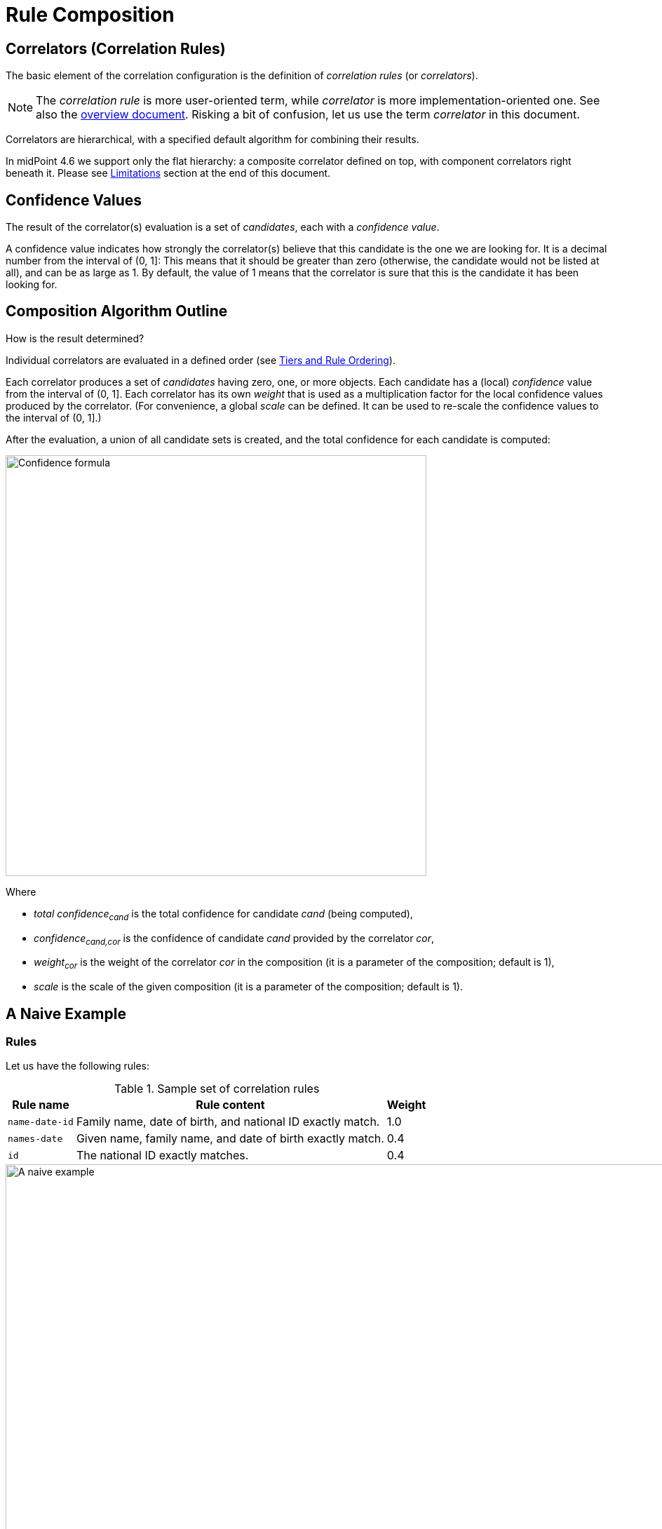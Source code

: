 = Rule Composition
:page-toc: top
:page-since: "4.6"

== Correlators (Correlation Rules)

The basic element of the correlation configuration is the definition of _correlation rules_ (or _correlators_).

NOTE: The _correlation rule_ is more user-oriented term, while _correlator_ is more implementation-oriented one.
See also the xref:/midpoint/reference/v2/correlation/[overview document].
Risking a bit of confusion, let us use the term _correlator_ in this document.

Correlators are hierarchical, with a specified default algorithm for combining their results.

In midPoint 4.6 we support only the flat hierarchy: a composite correlator defined on top, with component correlators right beneath it.
Please see <<Limitations>> section at the end of this document.

== Confidence Values

The result of the correlator(s) evaluation is a set of _candidates_, each with a _confidence value_.

A confidence value indicates how strongly the correlator(s) believe that this candidate is the one we are looking for.
It is a decimal number from the interval of (0, 1]:
This means that it should be greater than zero (otherwise, the candidate would not be listed at all), and can be as large as 1.
By default, the value of 1 means that the correlator is sure that this is the candidate it has been looking for.

== Composition Algorithm Outline

How is the result determined?

Individual correlators are evaluated in a defined order (see <<Tiers and Rule Ordering>>).

Each correlator produces a set of _candidates_ having zero, one, or more objects.
Each candidate has a (local) _confidence_ value from the interval of (0, 1].
Each correlator has its own _weight_ that is used as a multiplication factor for the local confidence values produced by the correlator.
(For convenience, a global _scale_ can be defined. It can be used to re-scale the confidence values to the interval of (0, 1].)

After the evaluation, a union of all candidate sets is created, and the total confidence for each candidate is computed:

image::confidence-formula.png[Confidence formula,width=600,pdfwidth=50%,scaledwidth=50%]

Where

- _total confidence~cand~_ is the total confidence for candidate _cand_ (being computed),
- _confidence~cand,cor~_ is the confidence of candidate _cand_ provided by the correlator _cor_,
- _weight~cor~_ is the weight of the correlator _cor_ in the composition (it is a parameter of the composition; default is 1),
- _scale_ is the scale of the given composition (it is a parameter of the composition; default is 1).

== A Naive Example

=== Rules

Let us have the following rules:

.Sample set of correlation rules
[%header]
[%autowidth]
|===
| Rule name | Rule content | Weight
| `name-date-id`
| Family name, date of birth, and national ID exactly match.
| 1.0
| `names-date`
| Given name, family name, and date of birth exactly match.
| 0.4
| `id`
| The national ID exactly matches.
| 0.4
|===

.Graphic representation of the sample set of correlation rules
image::naive-example.png[A naive example,width=1000,pdfwidth=50%,scaledwidth=50%]

=== Configuration

.Listing 1. Configuration defining the sample set of correlation rules
[source,xml]
----
<correlators>
    <items>
        <name>name-date-id</name>
        <item>
            <ref>familyName</ref>
        </item>
        <item>
            <ref>extension/dateOfBirth</ref>
        </item>
        <item>
            <ref>extension/nationalId</ref>
        </item>
        <!-- Weight of 1.0 is the default -->
    </items>
    <items>
        <name>names-date</name>
        <item>
            <ref>givenName</ref>
        </item>
        <item>
            <ref>familyName</ref>
        </item>
        <item>
            <ref>extension/dateOfBirth</ref>
        </item>
        <composition>
            <weight>0.4</weight>
        </composition>
    </items>
    <items>
        <name>id</name>
        <item>
            <ref>extension/nationalId</ref>
        </item>
        <composition>
            <weight>0.4</weight>
        </composition>
    </items>
</correlators>
----

=== Example Computation

// Looks like the colors don't work in our generated HTML (yet)

Let us assume we are correlating [blue]`Ian Smith, 2004-02-06, 040206/1328` and the candidate is [blue]`John Smith, 2004-02-06, 040206/1328`.

- The `name-date-id` correlator matches with a local confidence of [blue]*1.0*. Having weight of [red]*1.0*, the overall confidence increment is [purple]*1.0*.
- The `names-date` correlator does not match. Therefore, there is no confidence increment from it.
- The `id` correlator matches with a local confidence of [blue]*1.0*. Having weight of [red]*0.4*, the overall confidence increment is [purple]*0.4*.

The total confidence is [purple]*1.4*, cropped down to [purple]*1.0*.

.Computation in a tabular form
[%header]
[%autowidth]
|===
| Rule | Matching | Local confidence | Weight | Confidence increment | Total so far
| `name-date-id` | `Smith`, `2004-02-06`, `040206/1328` | 1.0 | 1.0 | 1.0 | 1.0
| `names-date` | - | - | 0.4 | - | 1.0
| `id` | `040206/1328` | 1.0 | 0.4 | 0.4 | 1.4 -> 1.0
|===

== "Ignore if Matched by" Flag

After a quick look, we see that the match of the rule `name-date-id` implies the match of the rule `id`.
Hence, each candidate matching `name-date-id` gets a confidence increment *1.4*.
This is, most probably, not the behavior that we expect.
(While not necessarily incorrect, it is quite counter-intuitive.)

Therefore, midPoint has a mechanism to mark rule `id` as _ignored_ for those candidates that are matched by rule `name-date-id` before.

=== Configuration

This is done by setting `ignoreIfMatchedBy` like here:

.Listing 2. Ignoring `id` rule for candidates matching `name-date-id`
[source,xml]
----
<correlators>
    ...
    <items>
        <name>id</name>
        <item>
            <ref>extension/nationalId</ref>
        </item>
        <composition>
            <weight>0.4</weight>
            <ignoreIfMatchedBy>name-date-id</ignoreIfMatchedBy>
        </composition>
    </items>
</correlators>
----

=== Example Computation

Now, when correlating `Ian Smith, 2004-02-06, 040206/1328` with the candidate being `John Smith, 2004-02-06, 040206/1328`,

- The `name-date-id` correlator matches with a local confidence of *1.0*. Having weight of *1.0*, the overall confidence increment is *1.0*.
- The `names-date` correlator does not match.
- The `id` correlator matches with a local confidence of *1.0*. However, it is ignored, because of the match of `name-date-id`.

The total confidence is thus `1.0`.

.Computation in a tabular form
[%header]
[%autowidth]
|===
| Rule | Matching | Local confidence | Weight | Confidence increment | Total so far
| `name-date-id` | `Smith`, `2004-02-06`, `040206/1328` | 1.0 | 1.0 | 1.0 | 1.0
| `names-date` | - | - | 0.4 | - | 1.0
| `id` | `040206/1328` | 1.0 | 0.4 | (ignored) | 1.0
|===

== Tiers and Rule Ordering

Looking at our previous example, we feel that after rule `name-date-id` is evaluated and finds exactly one candidate (`John Smith`) with the confidence of *1.0* (certain match), we can stop right there. We don't need to evaluate any other rules.
For such situations, rules can be grouped into _tiers_ and even _ordered_ within them.

In our particular example, we will put the first rule into a separate tier with the number of *1*.
The other rules will be put into tier *2*.

image::tiers.png[Tiers,width=1000,pdfwidth=50%,scaledwidth=50%]

The overall algorithm is the following:

. Tiers are processing sequentially, from the lower numbers to the higher ones. The unnumbered tier - if present - is evaluated last.
. All correlators in a given tier are processed.
Their order can be specified using explicit `order` property (usually need not be used).
Unspecified order means "last".
Correlators with the same order are sorted according to their dependencies given by `ignoreIfMatchedBy` information.
. After each tier is processed, we look if we have exactly one certain candidate. (See <<Using the Resulting Confidence Values>>.)
If we do, we finish the computation.
If there is no certain candidate, we continue.
We continue also in case there are multiple certain candidates, although this situation indicates there is something wrong with the correlation rules.

=== Configuration

.Listing 3. Dividing the computation into tiers
[source,xml]
----
<correlators>
    <items>
        <name>name-date-id</name>
        <documentation>
            If key attributes (family name, date of birth, national ID) exactly match,
            we are immediately done. We ignore given name here.
        </documentation>
        <item>
            <ref>familyName</ref>
        </item>
        <item>
            <ref>extension/dateOfBirth</ref>
        </item>
        <item>
            <ref>extension/nationalId</ref>
        </item>
        <composition>
            <tier>1</tier>
        </composition>
    </items>
    <items>
        <name>names-date</name>
        <documentation>If given and family name and the date of birth match, we present an option to the operator.</documentation>
        <item>
            <ref>givenName</ref>
        </item>
        <item>
            <ref>familyName</ref>
        </item>
        <item>
            <ref>extension/dateOfBirth</ref>
        </item>
        <composition>
            <tier>2</tier> <!--1-->
            <order>10</order> <!--2-->
            <weight>0.4</weight>
        </composition>
    </items>
    <items>
        <name>id</name>
        <documentation>If national ID matches, we present an option to the operator.</documentation>
        <item>
            <ref>extension/nationalId</ref>
        </item>
        <composition>
            <tier>2</tier> <!--1-->
            <order>20</order> <!--2-->
            <weight>0.4</weight>
        </composition>
    </items>
</correlators>
----
<1> Tier number for the last tier can be omitted.
<2> The ordering is not important here.

Note that it is not necessary to specify the last tier, that is number 2 in this case.
It is because unnumbered tier always goes last.

Also, ordering within a single tier is usually not needed.
This case is no exception.
We provide ordering information just as an illustration how it can be done.

=== Example Computation

Now, when correlating `Ian Smith, 2004-02-06, 040206/1328` with the candidate being `John Smith, 2004-02-06, 040206/1328`,

- The `name-date-id` correlator matches with a local confidence of *1.0*. Having weight of *1.0*, the overall confidence increment is *1.0*.
- As this concludes the first tier, and a certain match was found, the processing stops here.

.Computation in a tabular form
[%header]
[%autowidth]
|===
| Rule | Matching | Local confidence | Weight | Confidence increment | Total so far
| `name-date-id` | `Smith`, `2004-02-06`, `040206/1328` | 1.0 | 1.0 | 1.0 | 1.0
6+| Evaluation of other rules is skipped
|===

== Using the Resulting Confidence Values

In midPoint 4.6, the resulting aggregated confidence values for individual candidates are compared with two _threshold values_:

.Threshold values
[%header]
[%autowidth]
|===
| Value | Description
| Definite match threshold (`DM`)
| If a confidence value is equal or greater than this one, the candidate is considered to definitely match the identity data.
(If, for some reason, multiple candidates do this, then human decision is requested.)
| Candidate match threshold (`CM`)
| If a confidence value is below this one, the candidate is not considered to be matching at all - not even for human decision.
|===

Said in other words:

. If there is a single candidate with confidence value &ge; `DM` then it is automatically matched.
. Otherwise, all candidates with confidence value &ge; `CM` are taken for human resolution.
. If there are none, "no match" situation is assumed.

=== Default values

.Default values for the thresholds
[%header]
[%autowidth]
|===
| Threshold | Default value
| Definite match (`DM`) | 1.0
| Candidate match (`CM`) | 0.0
|===

=== Configuration

.Listing 4. Setting the thresholds
[source,xml]
----
<correlation>
    <correlators>
        ...
    </correlators>
    <thresholds>
        <definite>0.75</definite>
        <candidate>0.25</candidate>
    </thresholds>
</correlation>
----

== Limitations

Although it is possible to configure arbitrary combination of the correlators, and such a combination will most probably work, for practical reasons there are the following limitations of what is "officially" supported. Everything beyond this is considered to be xref:/midpoint/versioning/experimental/[experimental] functionality:

. ID Match correlator cannot be combined with other correlators.
. Filter-based correlators cannot be combined with the other ones.
. Expression-based correlators are experimental altogether.
. Composite correlator can be provided at the top level only.
(It is the implicit instance of the composite correlator that is not visible in the correlation definition.
It is represented by the root `correlators` configuration item.)

Said in other words, only the `items` correlators can be combined.
The use of other ones in the composition is considered experimental.
